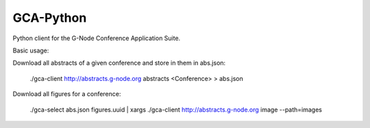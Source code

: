 GCA-Python
==========

Python client for the G-Node Conference Application Suite.

Basic usage:

Download all abstracts of a given conference and store in them in abs.json:

    ./gca-client http://abstracts.g-node.org abstracts <Conference> > abs.json
    
Download all figures for a conference:

    ./gca-select abs.json figures.uuid | xargs ./gca-client http://abstracts.g-node.org image --path=images
    
